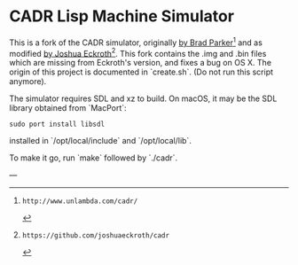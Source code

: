 # -*- mode:org-mode -*-

* CADR Lisp Machine Simulator

This is a fork of the CADR simulator, originally [[http://www.unlambda.com/cadr/][by Brad Parker]][1] and as
modified [[https://github.com/joshuaeckroth/cadr][by Joshua Eckroth]][2].  This fork contains the .img and .bin files
which are missing from Eckroth's version, and fixes a bug on OS X.  The origin
of this project is documented in `create.sh`. (Do not run this script anymore).


The simulator requires SDL and xz to build.  On macOS, it may be the
SDL library obtained from `MacPort`:

#+begin_src bas
sudo port install libsdl
#+end_src

installed in `/opt/local/include` and `/opt/local/lib`.


To make it go, run `make` followed by `./cadr`.

--- 
[1]: http://www.unlambda.com/cadr/
[2]: https://github.com/joshuaeckroth/cadr
